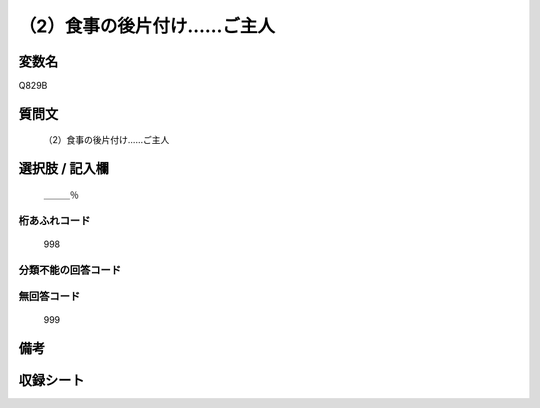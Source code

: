 .. title:: Q829B
.. rst-cllass:: item
====================================================================================================
（2）食事の後片付け……ご主人
====================================================================================================

.. rst-class:: varname
変数名
==================

Q829B

.. rst-class:: question
質問文
==================


   （2）食事の後片付け……ご主人



.. rst-class:: answer
選択肢 / 記入欄
======================

  ＿＿＿％



.. rst-class:: overflow
桁あふれコード
-------------------------------
  998


.. rst-class:: not_available
分類不能の回答コード
-------------------------------------
  


.. rst-class:: not_available
無回答コード
-------------------------------------
  999


.. rst-class:: bikou
備考
==================



.. rst-class:: include_sheet
収録シート
=======================================
.. hlist::
   :columns: 3
   
   
   * p1_4
   
   * p4_4
   
   * p7_4
   
   * p9_4
   
   


.. index:: Q829B